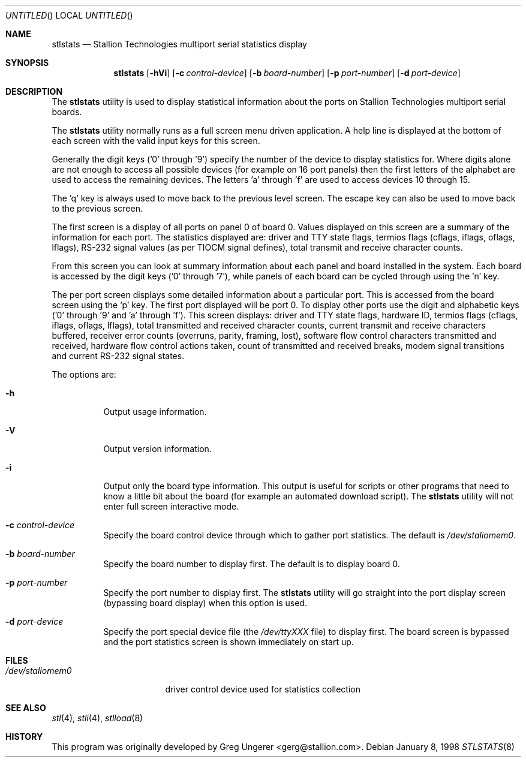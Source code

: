 .\" Copyright (c) 1996-1998 Greg Ungerer (gerg@stallion.oz.au).
.\" All rights reserved.
.\"
.\" Redistribution and use in source and binary forms, with or without
.\" modification, are permitted provided that the following conditions
.\" are met:
.\" 1. Redistributions of source code must retain the above copyright
.\"    notice, this list of conditions and the following disclaimer.
.\" 2. Redistributions in binary form must reproduce the above copyright
.\"    notice, this list of conditions and the following disclaimer in the
.\"    documentation and/or other materials provided with the distribution.
.\" 3. All advertising materials mentioning features or use of this software
.\"    must display the following acknowledgement:
.\"	This product includes software developed by Greg Ungerer.
.\" 4. Neither the name of the author nor the names of any co-contributors
.\"    may be used to endorse or promote products derived from this software
.\"    without specific prior written permission.
.\"
.\" THIS SOFTWARE IS PROVIDED BY THE AUTHOR AND CONTRIBUTORS ``AS IS'' AND
.\" ANY EXPRESS OR IMPLIED WARRANTIES, INCLUDING, BUT NOT LIMITED TO, THE
.\" IMPLIED WARRANTIES OF MERCHANTABILITY AND FITNESS FOR A PARTICULAR PURPOSE
.\" ARE DISCLAIMED.  IN NO EVENT SHALL THE AUTHOR OR CONTRIBUTORS BE LIABLE
.\" FOR ANY DIRECT, INDIRECT, INCIDENTAL, SPECIAL, EXEMPLARY, OR CONSEQUENTIAL
.\" DAMAGES (INCLUDING, BUT NOT LIMITED TO, PROCUREMENT OF SUBSTITUTE GOODS
.\" OR SERVICES; LOSS OF USE, DATA, OR PROFITS; OR BUSINESS INTERRUPTION)
.\" HOWEVER CAUSED AND ON ANY THEORY OF LIABILITY, WHETHER IN CONTRACT, STRICT
.\" LIABILITY, OR TORT (INCLUDING NEGLIGENCE OR OTHERWISE) ARISING IN ANY WAY
.\" OUT OF THE USE OF THIS SOFTWARE, EVEN IF ADVISED OF THE POSSIBILITY OF
.\" SUCH DAMAGE.
.\"
.\" $FreeBSD: src/usr.sbin/stallion/stlstats/stlstats.8,v 1.5.2.6 2003/03/11 22:31:33 trhodes Exp $
.\" $DragonFly: src/usr.sbin/stallion/stlstats/stlstats.8,v 1.3 2005/08/01 01:49:18 swildner Exp $
.\"
.Dd January 8, 1998
.Os
.Dt STLSTATS 8 i386
.Sh NAME
.Nm stlstats
.Nd "Stallion Technologies multiport serial statistics display"
.Sh SYNOPSIS
.Nm
.Op Fl hVi
.Op Fl c Ar control-device
.Op Fl b Ar board-number
.Op Fl p Ar port-number
.Op Fl d Ar port-device
.Sh DESCRIPTION
The
.Nm
utility
is used to display statistical information about the ports on Stallion
Technologies multiport serial boards.
.Pp
The
.Nm
utility normally runs as a full screen menu driven application.
A help line is displayed at the bottom of each screen with the valid
input keys for this screen.
.Pp
Generally the digit keys ('0' through '9') specify the number of the
device to display statistics for.
Where digits alone are not enough to access all possible devices
(for example on 16 port panels) then the first letters of the alphabet
are used to access the remaining devices.
The letters 'a' through 'f' are used to access devices 10 through 15.
.Pp
The 'q' key is always used to move back to the previous level screen.
The escape key can also be used to move back to the previous screen.
.Pp
The first screen is a display of all ports on panel 0 of board 0.
Values displayed on this screen are a summary of the information for
each port.  The statistics displayed are: driver and TTY state flags,
termios flags (cflags, iflags, oflags, lflags), RS-232 signal values
(as per TIOCM signal defines), total transmit and receive character
counts.
.Pp
From this screen you can look at summary information
about each panel and board installed in the system.
Each board is accessed by the digit keys ('0' through '7'),
while panels of each board can be cycled through using the 'n' key.
.Pp
The per port screen displays some detailed information about a
particular port.
This is accessed from the board screen using the 'p' key.
The first port displayed will be port 0.
To display other ports use the digit and alphabetic keys
('0' through '9' and 'a' through 'f').
This screen displays: driver and TTY state flags, hardware ID,
termios flags (cflags, iflags, oflags, lflags),
total transmitted and received character counts,
current transmit and receive characters buffered,
receiver error counts (overruns, parity, framing, lost),
software flow control characters transmitted and received,
hardware flow control actions taken,
count of transmitted and received breaks,
modem signal transitions and
current RS-232 signal states.
.Pp
The options are:
.Bl -tag -width indent
.It Fl h
Output usage information.
.It Fl V
Output version information.
.It Fl i
Output only the board type information.
This output is useful for scripts or other programs that need to know
a little bit about the board (for example an automated download script).
The
.Nm
utility will not enter full screen interactive mode.
.It Fl c Ar control-device
Specify the board control device through which to gather port statistics.
The default is
.Pa /dev/staliomem0 .
.It Fl b Ar board-number
Specify the board number to display first.
The default is to display board 0.
.It Fl p Ar port-number
Specify the port number to display first.
The
.Nm
utility
will go straight into the port display screen (bypassing board display)
when this option is used.
.It Fl d Ar port-device
Specify the port special device file (the
.Pa /dev/ttyXXX
file) to
display first.
The board screen is bypassed and the port statistics screen is shown
immediately on start up.
.El
.Sh FILES
.Bl -tag -width /dev/staliomem0
.It Pa /dev/staliomem0
driver control device used for statistics collection
.El
.Sh SEE ALSO
.Xr stl 4 ,
.Xr stli 4 ,
.Xr stlload 8
.Sh HISTORY
This program was originally developed by
.An Greg Ungerer Aq gerg@stallion.com .
